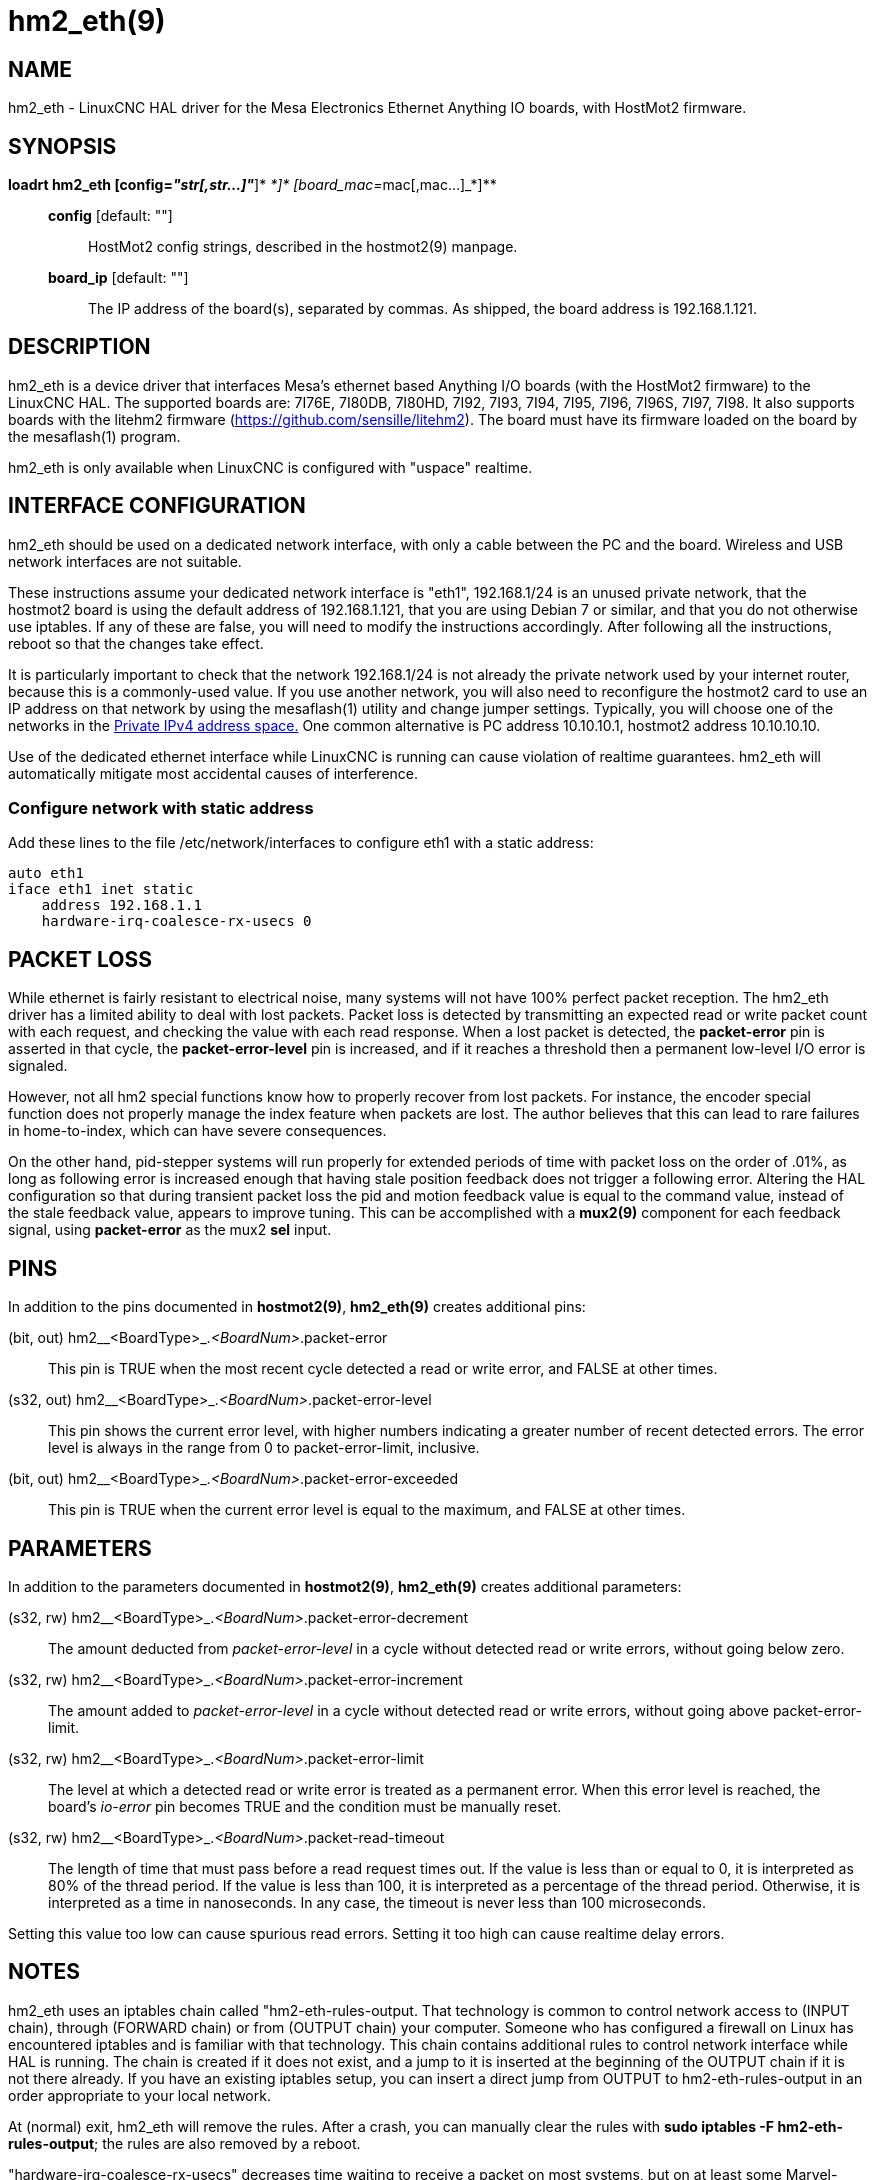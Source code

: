 = hm2_eth(9)

== NAME

hm2_eth - LinuxCNC HAL driver for the Mesa Electronics Ethernet Anything
IO boards, with HostMot2 firmware.

== SYNOPSIS

*loadrt hm2_eth [config=__"str[,str...]"__*]*
[board_ip=__ip[,ip...]__*]* [board_mac=__mac[,mac...]__*]**

____
*config* [default: ""]::
  HostMot2 config strings, described in the hostmot2(9) manpage.
*board_ip* [default: ""]::
  The IP address of the board(s), separated by commas. As shipped, the
  board address is 192.168.1.121.
____

== DESCRIPTION

hm2_eth is a device driver that interfaces Mesa's ethernet based
Anything I/O boards (with the HostMot2 firmware) to the LinuxCNC HAL.
The supported boards are: 7I76E, 7I80DB, 7I80HD, 7I92, 7I93, 7I94, 7I95,
7I96, 7I96S, 7I97, 7I98. It also supports boards with the litehm2
firmware (https://github.com/sensille/litehm2). The board must have its
firmware loaded on the board by the mesaflash(1) program.

hm2_eth is only available when LinuxCNC is configured with "uspace"
realtime.

== INTERFACE CONFIGURATION

hm2_eth should be used on a dedicated network interface, with only a
cable between the PC and the board. Wireless and USB network interfaces
are not suitable.

These instructions assume your dedicated network interface is "eth1",
192.168.1/24 is an unused private network, that the hostmot2 board is
using the default address of 192.168.1.121, that you are using Debian 7
or similar, and that you do not otherwise use iptables. If any of these
are false, you will need to modify the instructions accordingly. After
following all the instructions, reboot so that the changes take effect.

It is particularly important to check that the network 192.168.1/24 is
not already the private network used by your internet router, because
this is a commonly-used value. If you use another network, you will also
need to reconfigure the hostmot2 card to use an IP address on that
network by using the mesaflash(1) utility and change jumper settings.
Typically, you will choose one of the networks in the
http://en.wikipedia.org/wiki/IPv4#Private_networks[Private IPv4 address
space.] One common alternative is PC address 10.10.10.1, hostmot2
address 10.10.10.10.

Use of the dedicated ethernet interface while LinuxCNC is running can
cause violation of realtime guarantees. hm2_eth will automatically
mitigate most accidental causes of interference.

=== Configure network with static address

Add these lines to the file /etc/network/interfaces to configure eth1
with a static address:

....
auto eth1
iface eth1 inet static
    address 192.168.1.1
    hardware-irq-coalesce-rx-usecs 0
....

== PACKET LOSS

While ethernet is fairly resistant to electrical noise, many systems
will not have 100% perfect packet reception. The hm2_eth driver has a
limited ability to deal with lost packets. Packet loss is detected by
transmitting an expected read or write packet count with each request,
and checking the value with each read response. When a lost packet is
detected, the *packet-error* pin is asserted in that cycle, the
*packet-error-level* pin is increased, and if it reaches a threshold
then a permanent low-level I/O error is signaled.

However, not all hm2 special functions know how to properly recover from
lost packets. For instance, the encoder special function does not
properly manage the index feature when packets are lost. The author
believes that this can lead to rare failures in home-to-index, which can
have severe consequences.

On the other hand, pid-stepper systems will run properly for extended
periods of time with packet loss on the order of .01%, as long as
following error is increased enough that having stale position feedback
does not trigger a following error. Altering the HAL configuration so
that during transient packet loss the pid and motion feedback value is
equal to the command value, instead of the stale feedback value, appears
to improve tuning. This can be accomplished with a *mux2(9)* component
for each feedback signal, using *packet-error* as the mux2 *sel* input.

== PINS

In addition to the pins documented in *hostmot2(9)*, *hm2_eth(9)*
creates additional pins:

(bit, out) hm2__<BoardType>_._<BoardNum>_.packet-error::
  This pin is TRUE when the most recent cycle detected a read or write
  error, and FALSE at other times.
(s32, out) hm2__<BoardType>_._<BoardNum>_.packet-error-level::
  This pin shows the current error level, with higher numbers indicating
  a greater number of recent detected errors. The error level is always
  in the range from 0 to packet-error-limit, inclusive.
(bit, out) hm2__<BoardType>_._<BoardNum>_.packet-error-exceeded::
  This pin is TRUE when the current error level is equal to the maximum,
  and FALSE at other times.

== PARAMETERS

In addition to the parameters documented in *hostmot2(9)*, *hm2_eth(9)*
creates additional parameters:

(s32, rw) hm2__<BoardType>_._<BoardNum>_.packet-error-decrement::
  The amount deducted from _packet-error-level_ in a cycle without
  detected read or write errors, without going below zero.
(s32, rw) hm2__<BoardType>_._<BoardNum>_.packet-error-increment::
  The amount added to _packet-error-level_ in a cycle without detected
  read or write errors, without going above packet-error-limit.
(s32, rw) hm2__<BoardType>_._<BoardNum>_.packet-error-limit::
  The level at which a detected read or write error is treated as a
  permanent error. When this error level is reached, the board's
  _io-error_ pin becomes TRUE and the condition must be manually reset.
(s32, rw) hm2__<BoardType>_._<BoardNum>_.packet-read-timeout::
  The length of time that must pass before a read request times out. If
  the value is less than or equal to 0, it is interpreted as 80% of the
  thread period. If the value is less than 100, it is interpreted as a
  percentage of the thread period. Otherwise, it is interpreted as a
  time in nanoseconds. In any case, the timeout is never less than 100
  microseconds.

Setting this value too low can cause spurious read errors. Setting it
too high can cause realtime delay errors.

== NOTES

hm2_eth uses an iptables chain called "hm2-eth-rules-output. That
technology is common to control network access to (INPUT chain), through
(FORWARD chain) or from (OUTPUT chain) your computer. Someone who has
configured a firewall on Linux has encountered iptables and is familiar
with that technology. This chain contains additional rules to control
network interface while HAL is running. The chain is created if it does
not exist, and a jump to it is inserted at the beginning of the OUTPUT
chain if it is not there already. If you have an existing iptables
setup, you can insert a direct jump from OUTPUT to hm2-eth-rules-output
in an order appropriate to your local network.

At (normal) exit, hm2_eth will remove the rules. After a crash, you can
manually clear the rules with *sudo iptables -F hm2-eth-rules-output*;
the rules are also removed by a reboot.

"hardware-irq-coalesce-rx-usecs" decreases time waiting to receive a
packet on most systems, but on at least some Marvel-chipset NICs it is
harmful. If the line does not improve system performance, then remove
it. A reboot is required for the value to be set back to its power-on
default. This requires the ethtool package to be installed.

== BUGS

Some hostmot2 functions such uart are coded in a way that causes
additional latency when used with hm2_eth.

On the 7i92, the HAL pins for the LEDs are called CR01..CR04, but the
silkscreens are CR3..CR6. Depending on the FPGA firmware, the LEDs may
initially be under control of the ethernet engine. This can be changed
until power cycle with

....
elbpcom 01D914000000
....

Depending on firmware version, this driver may cause the hardware error
LED to light even though the driver and hardware are functioning
normally. This will reportedly be fixed in future bitfile updates from
Mesa.

== SEE ALSO

*hostmot2*(9), *elbpcom*(1)

== LICENSE

GPL
